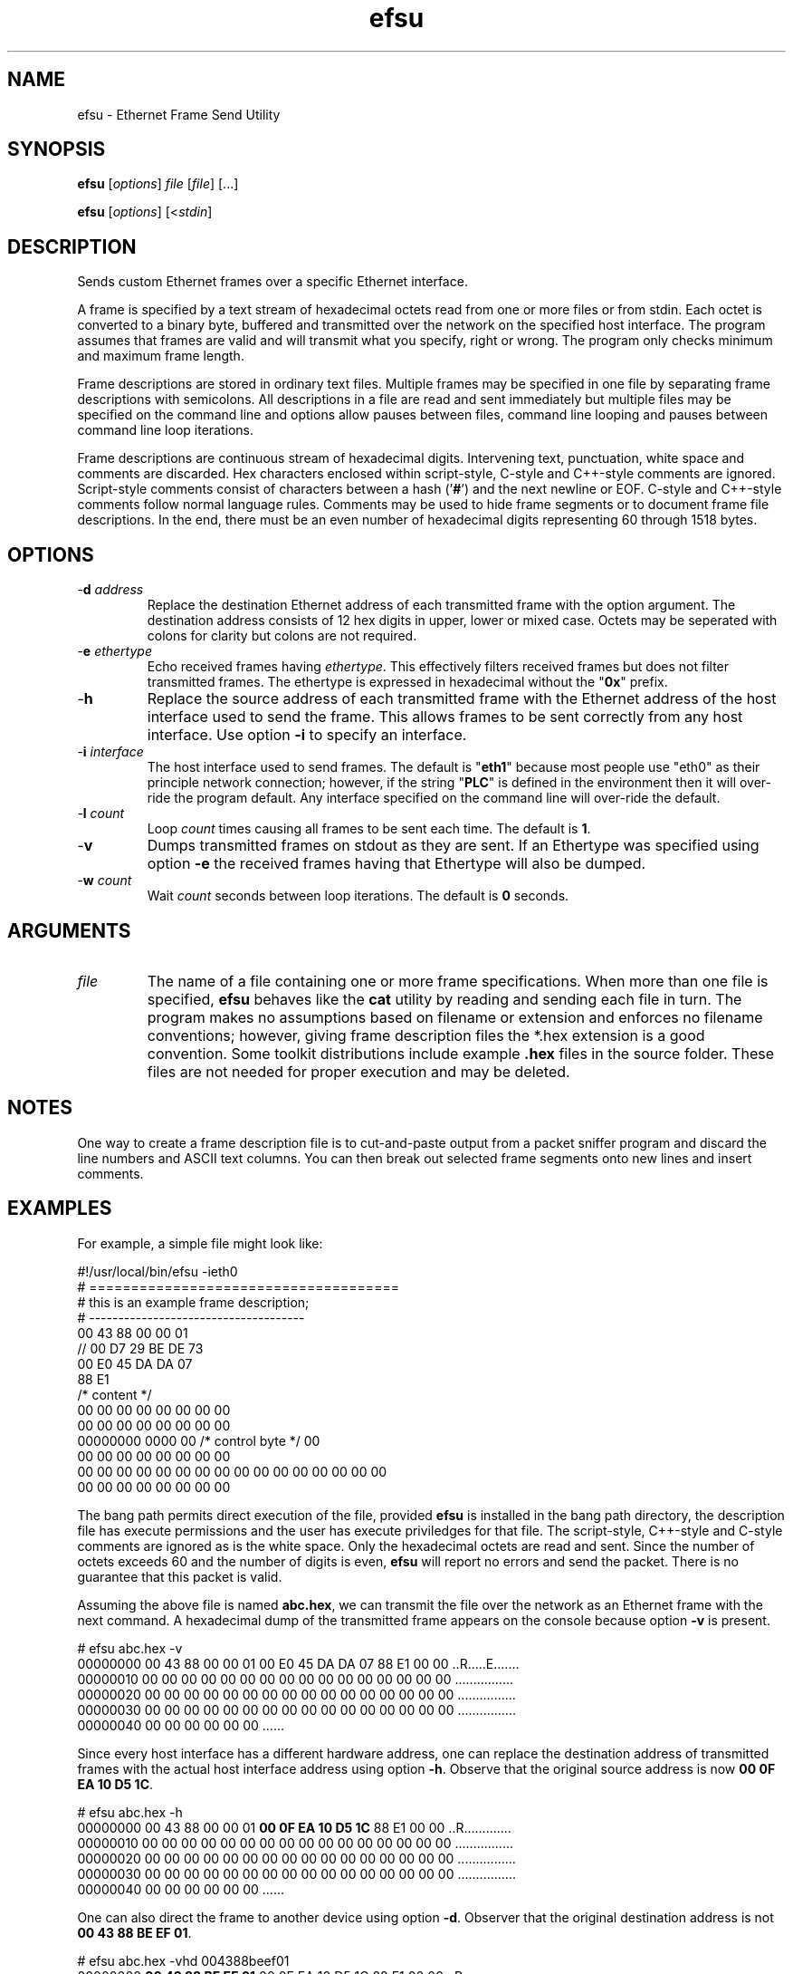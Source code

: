 .TH efsu 7 "December 2012" "plc-utils-2.1.3" "Qualcomm Atheros Powerline Toolkit"

.SH NAME
efsu \- Ethernet Frame Send Utility

.SH SYNOPSIS
.BR efsu
.RI [ options ]
.IR file
.RI [ file ]
[...]
.PP
.BR efsu
.RI [ options ]
.RI [< stdin ]

.SH DESCRIPTION
.PP
Sends custom Ethernet frames over a specific Ethernet interface.
.PP
A frame is specified by a text stream of hexadecimal octets read from one or more files or from stdin.
Each octet is converted to a binary byte, buffered and transmitted over the network on the specified host interface.
The program assumes that frames are valid and will transmit what you specify, right or wrong.
The program only checks minimum and maximum frame length.
.PP
Frame descriptions are stored in ordinary text files.
Multiple frames may be specified in one file by separating frame descriptions with semicolons.
All descriptions in a file are read and sent immediately but multiple files may be specified on the command line and options allow pauses between files, command line looping and pauses between command line loop iterations.
.PP
Frame descriptions are continuous stream of hexadecimal digits.
Intervening text, punctuation, white space and comments are discarded.
Hex characters enclosed within script-style, C-style and C++-style comments are ignored.
Script-style comments consist of characters between a hash ('\fB#\fR') and the next newline or EOF.
C-style and C++-style comments follow normal language rules.
Comments may be used to hide frame segments or to document frame file descriptions.
In the end, there must be an even number of hexadecimal digits representing 60 through 1518 bytes.

.SH OPTIONS

.TP
-\fBd \fIaddress\fR
Replace the destination Ethernet address of each transmitted frame with the option argument.
The destination address consists of 12 hex digits in upper, lower or mixed case.
Octets may be seperated with colons for clarity but colons are not required.

.TP
-\fBe \fIethertype\fR
Echo received frames having \fIethertype\fR.
This effectively filters received frames but does not filter transmitted frames.
The ethertype is expressed in hexadecimal without the "\fB0x\fR" prefix.

.TP
.RB - h
Replace the source address of each transmitted frame with the Ethernet address of the host interface used to send the frame.
This allows frames to be sent correctly from any host interface.
Use option \fB-i\fR to specify an interface.

.TP
-\fBi \fIinterface\fR
The host interface used to send frames.
The default is "\fBeth1\fR" because most people use "eth0" as their principle network connection; however, if the string "\fBPLC\fR" is defined in the environment then it will over-ride the program default.
Any interface specified on the command line will over-ride the default.

.TP
-\fBl \fIcount\fR
Loop \fIcount\fR times causing all frames to be sent each time.
The default is \fB1\fR.

.TP
.RB - v
Dumps transmitted frames on stdout as they are sent.
If an Ethertype was specified using option \fB-e\fR the received frames having that Ethertype will also be dumped.

.TP
-\fBw \fIcount\fR
Wait \fIcount\fR seconds between loop iterations.
The default is \fB0\fR seconds.

.SH ARGUMENTS

.TP
.IR file
The name of a file containing one or more frame specifications.
When more than one file is specified, \fBefsu\fR behaves like the \fBcat\fR utility by reading and sending each file in turn.
The program makes no assumptions based on filename or extension and enforces no filename conventions; however, giving frame description files the *.hex extension is a good convention.
Some toolkit distributions include example \fB.hex\fR files in the source folder.
These files are not needed for proper execution and may be deleted.

.SH NOTES
One way to create a frame description file is to cut-and-paste output from a packet sniffer program and discard the line numbers and ASCII text columns.
You can then break out selected frame segments onto new lines and insert comments.

.SH EXAMPLES
For example, a simple file might look like:
.PP
   #!/usr/local/bin/efsu -ieth0
   # =====================================
   # this is an example frame description;
   # -------------------------------------
   00 43 88 00 00 01 
   // 00 D7 29 BE DE 73 
   00 E0 45 DA DA 07
   88 E1 
   /* content */
   00 00 00 00 00 00 00 00
   00 00 00 00 00 00 00 00
   00000000 0000 00 /* control byte */ 00
   00 00 00 00 00 00 00 00
   00 00 00 00 00 00 00 00 00 00 00 00 00 00 00 00
   00 00 00 00 00 00 00 00
.PP
The bang path permits direct execution of the file, provided \fBefsu\fR is installed in the bang path directory, the description file has execute permissions and the user has execute priviledges for that file.
The script-style, C++-style and C-style comments are ignored as is the white space.
Only the hexadecimal octets are read and sent.
Since the number of octets exceeds 60 and the number of digits is even, \fBefsu\fR will report no errors and send the packet.
There is no guarantee that this packet is valid.
.PP
Assuming the above file is named \fBabc.hex\fR, we can transmit the file over the network as an Ethernet frame with the next command.
A hexadecimal dump of the transmitted frame appears on the console because option \fB-v\fR is present.
.PP
   # efsu abc.hex -v
   00000000 00 43 88 00 00 01 00 E0 45 DA DA 07 88 E1 00 00 ..R.....E.......
   00000010 00 00 00 00 00 00 00 00 00 00 00 00 00 00 00 00 ................
   00000020 00 00 00 00 00 00 00 00 00 00 00 00 00 00 00 00 ................
   00000030 00 00 00 00 00 00 00 00 00 00 00 00 00 00 00 00 ................
   00000040 00 00 00 00 00 00                               ......
.PP
Since every host interface has a different hardware address, one can replace the destination address of transmitted frames with the actual host interface address using option \fB-h\fR.
Observe that the original source address is now \fB00 0F EA 10 D5 1C\fR.
.PP
   # efsu abc.hex -h
   00000000 00 43 88 00 00 01 \fB00 0F EA 10 D5 1C\fR 88 E1 00 00 ..R.............
   00000010 00 00 00 00 00 00 00 00 00 00 00 00 00 00 00 00 ................
   00000020 00 00 00 00 00 00 00 00 00 00 00 00 00 00 00 00 ................
   00000030 00 00 00 00 00 00 00 00 00 00 00 00 00 00 00 00 ................
   00000040 00 00 00 00 00 00                               ......
.PP
One can also direct the frame to another device using option \fB-d\fR.
Observer that the original destination address is not \fB00 43 88 BE EF 01\fR.
.PP
   # efsu abc.hex -vhd 004388beef01
   00000000 \fB00 43 88 BE EF 01\fR 00 0F EA 10 D5 1C 88 E1 00 00 ..R.............
   00000010 00 00 00 00 00 00 00 00 00 00 00 00 00 00 00 00 ................
   00000020 00 00 00 00 00 00 00 00 00 00 00 00 00 00 00 00 ................
   00000030 00 00 00 00 00 00 00 00 00 00 00 00 00 00 00 00 ................
   00000040 00 00 00 00 00 00                               ......

.SH SEE ALSO
None.

.SH CREDITS
 Charles Maier <cmaier@cmassoc.net>
